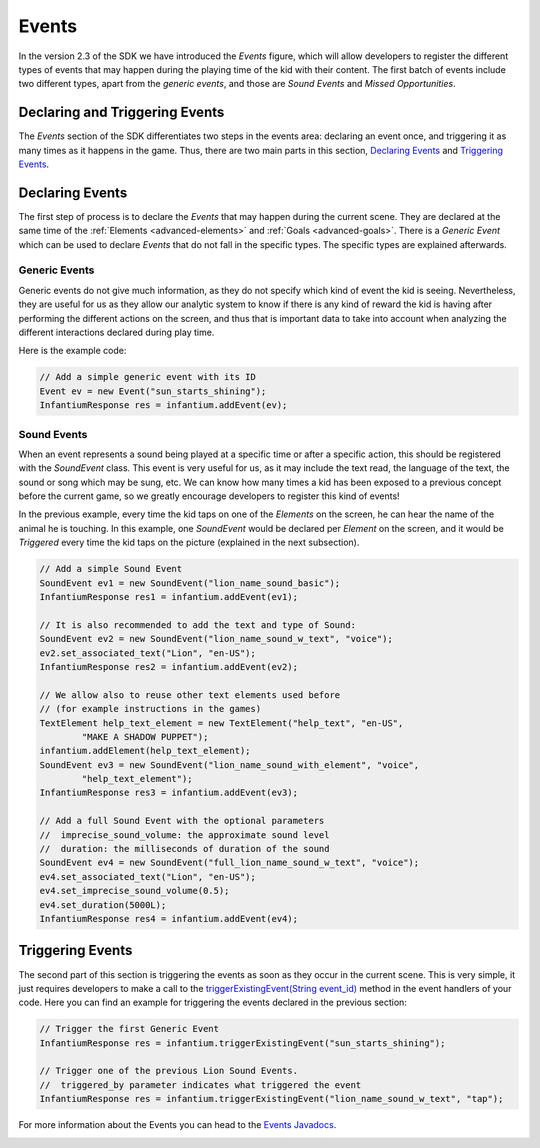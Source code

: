 .. _advanced-events:

Events
===============

In the version 2.3 of the SDK we have introduced the *Events* figure, which will allow developers to register the
different types of events that may happen during the playing time of the kid with their content. The first batch of
events include two different types, apart from the *generic events*, and those are *Sound Events* and *Missed Opportunities*.

Declaring and Triggering Events
---------------------------------

The *Events* section of the SDK differentiates two steps in the events area: declaring an event once, and triggering
it as many times as it happens in the game. Thus, there are two main parts in this section, `Declaring Events`_ and
`Triggering Events`_.

Declaring Events
------------------

The first step of process is to declare the *Events* that may happen during the current scene. They are declared at the
same time of the :ref:`Elements <advanced-elements>` and :ref:`Goals <advanced-goals>`. There is a *Generic Event*
which can be used to declare *Events* that do not fall in the specific types. The specific types are explained afterwards.

Generic Events
^^^^^^^^^^^^^^^^

Generic events do not give much information, as they do not specify which kind of event the kid is seeing. Nevertheless,
they are useful for us as they allow our analytic system to know if there is any kind of reward the kid is having after
performing the different actions on the screen, and thus that is important data to take into account when analyzing
the different interactions declared during play time.

Here is the example code:

.. code-block:: java

	// Add a simple generic event with its ID
	Event ev = new Event("sun_starts_shining");
	InfantiumResponse res = infantium.addEvent(ev);

Sound Events
^^^^^^^^^^^^^^

When an event represents a sound being played at a specific time or after a specific action, this should be registered
with the *SoundEvent* class. This event is very useful for us, as it may include the text read, the language of the text,
the sound or song which may be sung, etc. We can know how many times a kid has been exposed to a previous concept before
the current game, so we greatly encourage developers to register this kind of events!

.. image:: /_static/game_screens/MyFirstWords_sound_events.png

In the previous example, every time the kid taps on one of the *Elements* on the screen, he can hear the name of the
animal he is touching. In this example, one *SoundEvent* would be declared per *Element* on the screen, and it would
be *Triggered* every time the kid taps on the picture (explained in the next subsection).

.. code-block:: java

	// Add a simple Sound Event
	SoundEvent ev1 = new SoundEvent("lion_name_sound_basic");
	InfantiumResponse res1 = infantium.addEvent(ev1);

	// It is also recommended to add the text and type of Sound:
	SoundEvent ev2 = new SoundEvent("lion_name_sound_w_text", "voice");
	ev2.set_associated_text("Lion", "en-US");
	InfantiumResponse res2 = infantium.addEvent(ev2);

	// We allow also to reuse other text elements used before
	// (for example instructions in the games)
	TextElement help_text_element = new TextElement("help_text", "en-US",
		"MAKE A SHADOW PUPPET");
	infantium.addElement(help_text_element);
	SoundEvent ev3 = new SoundEvent("lion_name_sound_with_element", "voice",
		"help_text_element");
	InfantiumResponse res3 = infantium.addEvent(ev3);

	// Add a full Sound Event with the optional parameters
	//  imprecise_sound_volume: the approximate sound level
	//  duration: the milliseconds of duration of the sound
	SoundEvent ev4 = new SoundEvent("full_lion_name_sound_w_text", "voice");
	ev4.set_associated_text("Lion", "en-US");
	ev4.set_imprecise_sound_volume(0.5);
	ev4.set_duration(5000L);
	InfantiumResponse res4 = infantium.addEvent(ev4);

Triggering Events
------------------

The second part of this section is triggering the events as soon as they occur in the current scene. This is very simple,
it just requires developers to make a call to the `triggerExistingEvent(String event_id)`_ method in the event handlers
of your code. Here you can find an example for triggering the events declared in the previous section:

.. code-block:: java

	// Trigger the first Generic Event
	InfantiumResponse res = infantium.triggerExistingEvent("sun_starts_shining");

	// Trigger one of the previous Lion Sound Events.
	//  triggered_by parameter indicates what triggered the event
	InfantiumResponse res = infantium.triggerExistingEvent("lion_name_sound_w_text", "tap");

For more information about the Events you can head to the `Events Javadocs`_.


.. _triggerExistingEvent(String event_id):
.. _Events Javadocs:
